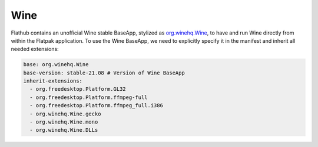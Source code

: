 Wine
====

Flathub contains an unofficial Wine stable BaseApp, stylized as `org.winehq.Wine <https://github.com/flathub/org.winehq.Wine>`__, to have and run Wine directly from within the Flatpak application. To use the Wine BaseApp, we need to explicitly specify it in the manifest and inherit all needed extensions:

.. code-block:: yaml

  base: org.winehq.Wine
  base-version: stable-21.08 # Version of Wine BaseApp
  inherit-extensions:
    - org.freedesktop.Platform.GL32
    - org.freedesktop.Platform.ffmpeg-full
    - org.freedesktop.Platform.ffmpeg_full.i386
    - org.winehq.Wine.gecko
    - org.winehq.Wine.mono
    - org.winehq.Wine.DLLs
